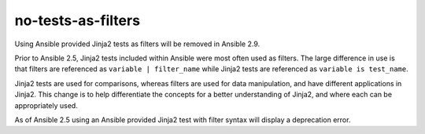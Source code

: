 no-tests-as-filters
===================

Using Ansible provided Jinja2 tests as filters will be removed in Ansible 2.9.

Prior to Ansible 2.5, Jinja2 tests included within Ansible were most often used as filters. The large difference in use is that filters are referenced as ``variable | filter_name`` while Jinja2 tests are referenced as ``variable is test_name``.

Jinja2 tests are used for comparisons, whereas filters are used for data manipulation, and have different applications in Jinja2. This change is to help differentiate the concepts for a better understanding of Jinja2, and where each can be appropriately used.

As of Ansible 2.5 using an Ansible provided Jinja2 test with filter syntax will display a deprecation error.
